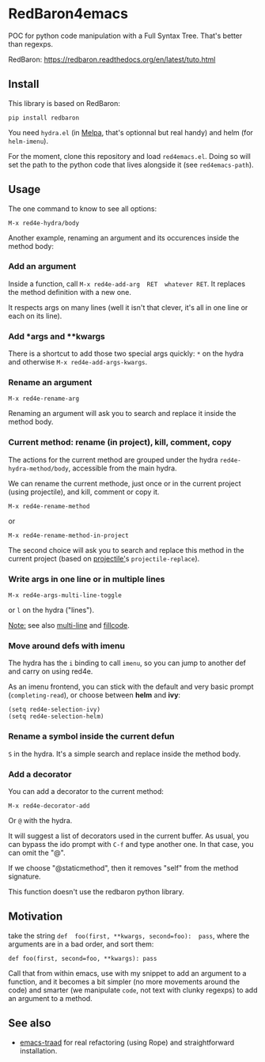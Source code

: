 * RedBaron4emacs

POC  for python  code manipulation  with  a Full  Syntax Tree.  That's
better than regexps.

RedBaron: [[https://redbaron.readthedocs.org/en/latest/tuto.html][https://redbaron.readthedocs.org/en/latest/tuto.html]]

** Install

This library is based on RedBaron:
: pip install redbaron

You need =hydra.el=  (in [[http://wikemacs.org/wiki/Melpa][Melpa]], that's optionnal but real handy) and
helm (for =helm-imenu=).

For the moment,  clone this repository and  load =red4emacs.el=. Doing
so will set the  path to the python code that  lives alongside it (see
=red4emacs-path=).

** Usage

The one command to know to see all options:
: M-x red4e-hydra/body

#+BEGIN_HTML
 <img src="demo.gif" </img>
#+END_HTML

Another example,  renaming an argument  and its occurences  inside the
method body:

#+BEGIN_HTML
 <img src="rename-arg.gif" </img>
#+END_HTML

*** Add an argument
Inside  a function,  call  =M-x red4e-add-arg  RET  whatever RET=.  It
replaces the method definition with a new one.

It respects args on many lines (well it isn't that clever, it's all in
one line or each on its line).

*** Add *args and **kwargs

There is a shortcut to add those  two special args quickly: =*= on the
hydra and otherwise =M-x red4e-add-args-kwargs=.

*** Rename an argument

: M-x red4e-rename-arg

Renaming an argument will ask you  to search and replace it inside the
method body.

*** Current method: rename (in project), kill, comment, copy

The  actions  for the  current  method  are  grouped under  the  hydra
=red4e-hydra-method/body=, accessible from the main hydra.

We can rename the current methode, just once or in the current project
(using projectile), and kill, comment or copy it.

: M-x red4e-rename-method
or
: M-x red4e-rename-method-in-project

The second  choice will ask you  to search and replace  this method in
the current project (based on [[https://github.com/bbatsov/projectile][projectile']]s =projectile-replace=).

*** Write args in one line or in multiple lines

: M-x red4e-args-multi-line-toggle

or =l= on the hydra ("lines").

_Note:_ see also [[https://github.com/IvanMalison/multi-line][multi-line]] and [[https://github.com/snarfed/fillcode][fillcode]].

*** Move around defs with imenu

The hydra has the =i= binding to call =imenu=, so you can jump to
another def and carry on using red4e.

As an  imenu frontend, you can  stick with the default  and very basic
prompt (=completing-read=), or choose between *helm* and *ivy*:

: (setq red4e-selection-ivy)
: (setq red4e-selection-helm)

*** Rename a symbol inside the current defun
=S= in the hydra. It's a simple search and replace inside the method body.

*** Add a decorator
You can add a decorator to the current method:
: M-x red4e-decorator-add

Or =@= with the hydra.

It will suggest  a list of decorators used in  the current buffer.  As
usual,  you can  bypass the  ido prompt  with =C-f=  and type  another
one. In that case, you can omit the "@".

If we  choose "@staticmethod", then  it removes "self" from  the method
signature.

This function doesn't use the redbaron python library.

** Motivation

take the  string =def  foo(first, **kwargs, second=foo):  pass=, where
the arguments are in a bad order, and sort them:

: def foo(first, second=foo, **kwargs): pass

Call that from within emacs, use with my snippet to add an argument to
a function, and it becomes a bit simpler (no more movements around the
code) and smarter (we manipulate =code=, not text with clunky regexps)
to add an argument to a method.

** See also

- [[http://wikemacs.org/wiki/Python#emacs-traad.2C_easy_installation_and_use][emacs-traad]] for  real refactoring  (using Rope)  and straightforward
  installation.
